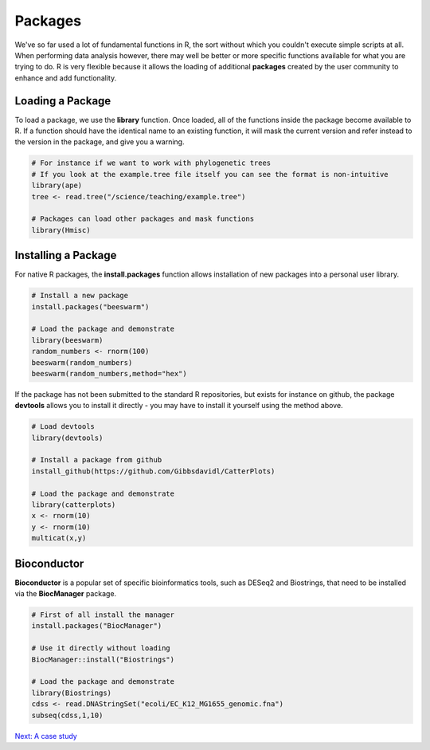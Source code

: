 Packages
========

We've so far used a lot of fundamental functions in R, the sort without which you couldn't execute simple scripts at all. When performing data analysis however, there may well be better or more specific functions available for what you are trying to do. R is very flexible because it allows the loading of additional **packages** created by the user community to enhance and add functionality.

Loading a Package
-----------------

To load a package, we use the **library** function. Once loaded, all of the functions inside the package become available to R. If a function should have the identical name to an existing function, it will mask the current version and refer instead to the version in the package, and give you a warning.

.. code-block:: R

    # For instance if we want to work with phylogenetic trees
    # If you look at the example.tree file itself you can see the format is non-intuitive
    library(ape)
    tree <- read.tree("/science/teaching/example.tree")
    
    # Packages can load other packages and mask functions
    library(Hmisc)

Installing a Package
--------------------

For native R packages, the **install.packages** function allows installation of new packages into a personal user library.

.. code-block:: R

    # Install a new package
    install.packages("beeswarm")

    # Load the package and demonstrate
    library(beeswarm)
    random_numbers <- rnorm(100)
    beeswarm(random_numbers)
    beeswarm(random_numbers,method="hex")

If the package has not been submitted to the standard R repositories, but exists for instance on github, the package **devtools** allows you to install it directly - you may have to install it yourself using the method above.

.. code-block:: R

    # Load devtools
    library(devtools)

    # Install a package from github
    install_github(https://github.com/Gibbsdavidl/CatterPlots)

    # Load the package and demonstrate
    library(catterplots)
    x <- rnorm(10)
    y <- rnorm(10)
    multicat(x,y)

Bioconductor
------------

**Bioconductor** is a popular set of specific bioinformatics tools, such as DESeq2 and Biostrings, that need to be installed via the **BiocManager** package.

.. code-block:: R

    # First of all install the manager
    install.packages("BiocManager")

    # Use it directly without loading
    BiocManager::install("Biostrings")

    # Load the package and demonstrate
    library(Biostrings)
    cdss <- read.DNAStringSet("ecoli/EC_K12_MG1655_genomic.fna")
    subseq(cdss,1,10)

.. container:: nextlink

    `Next: A case study <5.2_CaseStudy.html>`_

